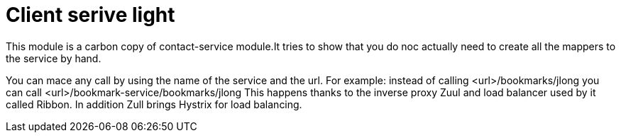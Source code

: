 :compat-mode:
= Client serive light

This module is a carbon copy of contact-service module.It tries to show that you do noc actually need to create all the mappers to the service by hand.

You can mace any call by using the name of the service and the url.
For example:
instead of calling <url>/bookmarks/jlong you can call <url>/bookmark-service/bookmarks/jlong
This happens thanks to the inverse proxy Zuul and load balancer used by it called Ribbon. In addition Zull brings Hystrix for load balancing.